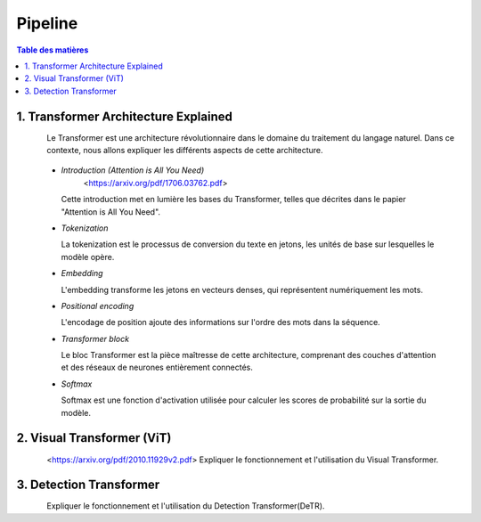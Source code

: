 Pipeline
=============

.. contents:: Table des matières
   :local:
   :depth: 2

.. _transformer_architecture:

1. Transformer Architecture Explained
-------------------------------------

.. figure:: /Documentation/images/arch1.png
   :width: 80%
   :align: left
   :alt: Alternative text for the image
   :name: logo

Le Transformer est une architecture révolutionnaire dans le domaine du traitement du langage naturel. Dans ce contexte, nous allons expliquer les différents aspects de cette architecture.

    * *Introduction (Attention is All You Need)*
       <https://arxiv.org/pdf/1706.03762.pdf>

      Cette introduction met en lumière les bases du Transformer, telles que décrites dans le papier "Attention is All You Need".

    * *Tokenization*

      La tokenization est le processus de conversion du texte en jetons, les unités de base sur lesquelles le modèle opère.

    * *Embedding*

      L'embedding transforme les jetons en vecteurs denses, qui représentent numériquement les mots.

    * *Positional encoding*

      L'encodage de position ajoute des informations sur l'ordre des mots dans la séquence.

    * *Transformer block*

      Le bloc Transformer est la pièce maîtresse de cette architecture, comprenant des couches d'attention et des réseaux de neurones entièrement connectés.

    * *Softmax*

      Softmax est une fonction d'activation utilisée pour calculer les scores de probabilité sur la sortie du modèle.

.. _visual_transformer:

2. Visual Transformer (ViT)
----------------------------

.. figure:: /Documentation/images/ViT.png
   :width: 80%
   :align: left
   :alt: Alternative text for the image
   :name: logo
<https://arxiv.org/pdf/2010.11929v2.pdf>
Expliquer le fonctionnement et l'utilisation du Visual Transformer.

.. _detection_transformer(DeTR):

3. Detection Transformer
-------------------------

.. figure:: /Documentation/images/detr.jpg
   :width: 80%
   :align: left
   :alt: Alternative text for the image
   :name: logo

Expliquer le fonctionnement et l'utilisation du Detection Transformer(DeTR).
